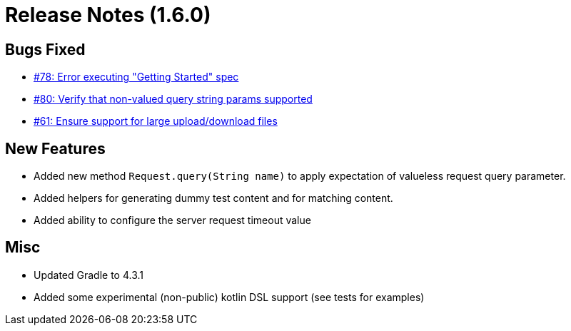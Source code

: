 # Release Notes (1.6.0)

## Bugs Fixed

* https://github.com/cjstehno/ersatz/issues/78[#78: Error executing "Getting Started" spec]
* https://github.com/cjstehno/ersatz/issues/80[#80: Verify that non-valued query string params supported]
* https://github.com/cjstehno/ersatz/issues/61[#61: Ensure support for large upload/download files]

## New Features

* Added new method `Request.query(String name)` to apply expectation of valueless request query parameter.
* Added helpers for generating dummy test content and for matching content.
* Added ability to configure the server request timeout value

## Misc

* Updated Gradle to 4.3.1
* Added some experimental (non-public) kotlin DSL support (see tests for examples)